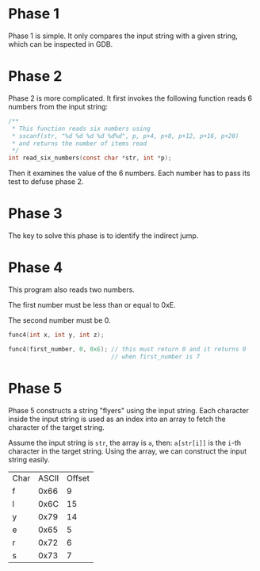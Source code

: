 * Phase 1

Phase 1 is simple. It only compares the input string with a given
string, which can be inspected in GDB.

* Phase 2

Phase 2 is more complicated. It first invokes the following function
reads 6 numbers from the input string:

#+begin_src C
  /**
   ,* This function reads six numbers using
   ,* sscanf(str, "%d %d %d %d %d%d", p, p+4, p+8, p+12, p+16, p+20)
   ,* and returns the number of items read
   ,*/
  int read_six_numbers(const char *str, int *p);
#+end_src

Then it examines the value of the 6 numbers. Each number has to pass
its test to defuse phase 2.

* Phase 3

The key to solve this phase is to identify the indirect jump.

* Phase 4

This program also reads two numbers.

The first number must be less than or equal to 0xE.

The second number must be 0.

#+begin_src C
  func4(int x, int y, int z);

  func4(first_number, 0, 0xE); // this must return 0 and it returns 0
                               // when first_number is 7
#+end_src

* Phase 5

Phase 5 constructs a string "flyers" using the input string. Each
character inside the input string is used as an index into an array to
fetch the character of the target string.

Assume the input string is ~str~, the array is ~a~, then: ~a[str[i]]~ is the
=i=-th character in the target string. Using the array, we can construct
the input string easily.

| Char | ASCII | Offset |
| f    |  0x66 |      9 |
| l    |  0x6C |     15 |
| y    |  0x79 |     14 |
| e    |  0x65 |      5 |
| r    |  0x72 |      6 |
| s    |  0x73 |      7 |
